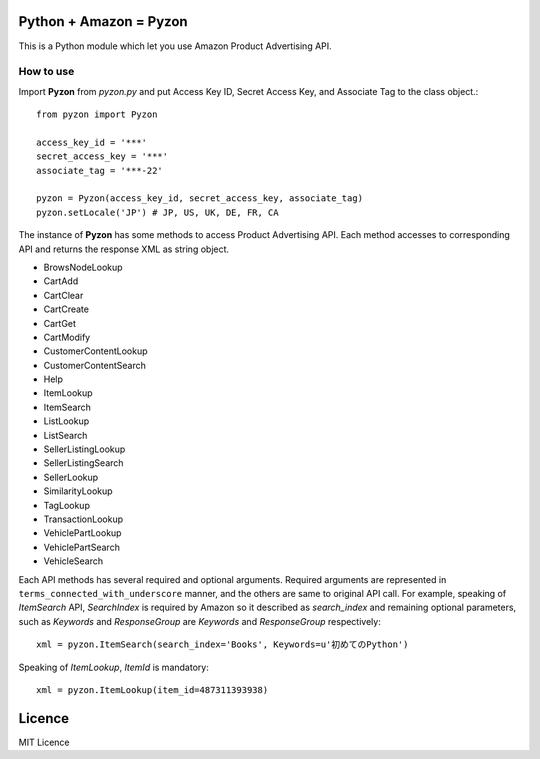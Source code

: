 Python + Amazon = Pyzon
=======================

This is a Python module which let you use Amazon Product Advertising API.

How to use
----------

Import **Pyzon** from *pyzon.py* and put Access Key ID, Secret Access Key, and Associate Tag to the class object.::

  from pyzon import Pyzon

  access_key_id = '***'
  secret_access_key = '***'
  associate_tag = '***-22'

  pyzon = Pyzon(access_key_id, secret_access_key, associate_tag)
  pyzon.setLocale('JP') # JP, US, UK, DE, FR, CA

The instance of **Pyzon** has some methods to access Product Advertising API.
Each method accesses to corresponding API and returns the response XML as string object.

* BrowsNodeLookup
* CartAdd
* CartClear
* CartCreate
* CartGet
* CartModify
* CustomerContentLookup
* CustomerContentSearch
* Help
* ItemLookup
* ItemSearch
* ListLookup
* ListSearch
* SellerListingLookup
* SellerListingSearch
* SellerLookup
* SimilarityLookup
* TagLookup
* TransactionLookup
* VehiclePartLookup
* VehiclePartSearch
* VehicleSearch

Each API methods has several required and optional arguments.
Required arguments are represented in ``terms_connected_with_underscore`` manner, and the others are same to original API call.
For example, speaking of *ItemSearch* API, *SearchIndex* is required by Amazon so it described as *search_index* and remaining optional parameters, such as *Keywords* and *ResponseGroup* are *Keywords* and *ResponseGroup* respectively::

  xml = pyzon.ItemSearch(search_index='Books', Keywords=u'初めてのPython')

Speaking of *ItemLookup*, *ItemId* is mandatory::

  xml = pyzon.ItemLookup(item_id=487311393938)

Licence
=======

MIT Licence
